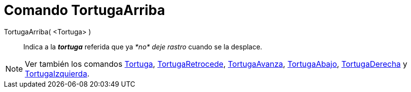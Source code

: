 = Comando TortugaArriba
:page-en: commands/TurtleUp_Command
ifdef::env-github[:imagesdir: /es/modules/ROOT/assets/images]

TortugaArriba( <Tortuga> )::
  Indica a la *_tortuga_* referida que ya _*no* deje rastro_ cuando se la desplace.

[NOTE]
====

Ver también los comandos xref:/commands/Tortuga.adoc[Tortuga], xref:/commands/TortugaRetrocede.adoc[TortugaRetrocede],
xref:/commands/TortugaAvanza.adoc[TortugaAvanza], xref:/commands/TortugaAbajo.adoc[TortugaAbajo],
xref:/commands/TortugaDerecha.adoc[TortugaDerecha] y xref:/commands/TortugaIzquierda.adoc[TortugaIzquierda].

====
